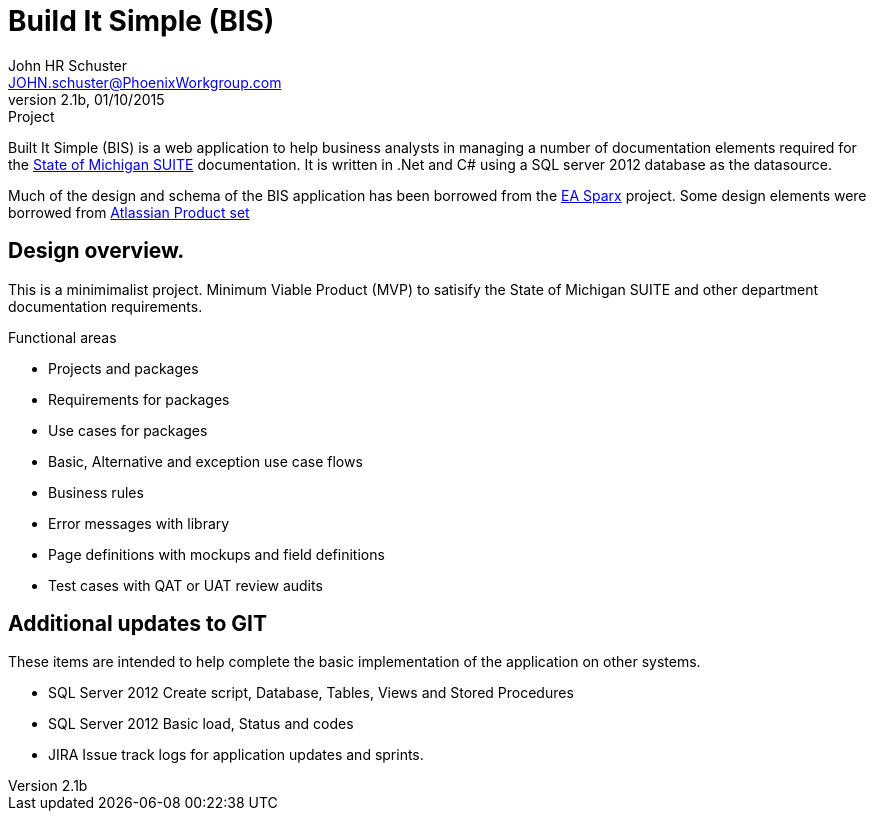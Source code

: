 = Build It Simple (BIS)
John HR Schuster <JOHN.schuster@PhoenixWorkgroup.com>
V2.1b, 01/10/2015:Project

Built It Simple (BIS) is a web application to help business analysts in managing a number of documentation elements required for the http://www.michigan.gov/suite[State of Michigan SUITE] documentation.
It is written in .Net and C# using a SQL server 2012 database as the datasource.

Much of the design and schema of the BIS application has been borrowed from the http://www.sparxsystems.com/[EA Sparx] project.
Some design elements were borrowed from https://www.atlassian.com/[Atlassian Product set]

== Design overview.

This is a minimimalist project.  Minimum Viable Product (MVP) to satisify the State of Michigan SUITE and other department  documentation requirements.

.Functional areas

* Projects and packages
* Requirements for packages
* Use cases for packages
* Basic, Alternative and exception use case flows
* Business rules
* Error messages with library
* Page definitions with mockups and field definitions
* Test cases with QAT or UAT review audits

== Additional updates to GIT

These items are intended to help complete the basic implementation of the application on other systems.

* SQL Server 2012 Create script, Database, Tables, Views and Stored Procedures
* SQL Server 2012 Basic load, Status and codes
* JIRA Issue track logs for application updates and sprints.
